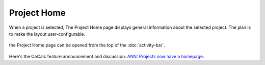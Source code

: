 .. index:: Project Home

=============================
Project Home
=============================

When a project is selected, The Project Home page displays general information about the selected project. The plan is to make the layout user-configurable.

.. figure:: img/project-home.png
    :width: 80%
    :align: center
    :alt: project home page

    the Project Home page can be opened from the top of the :doc:`activity-bar`.

Here's the CoCalc feature announcement and discussion: `ANN: Projects now have a homepage <https://github.com/sagemathinc/cocalc/discussions/6407>`_.